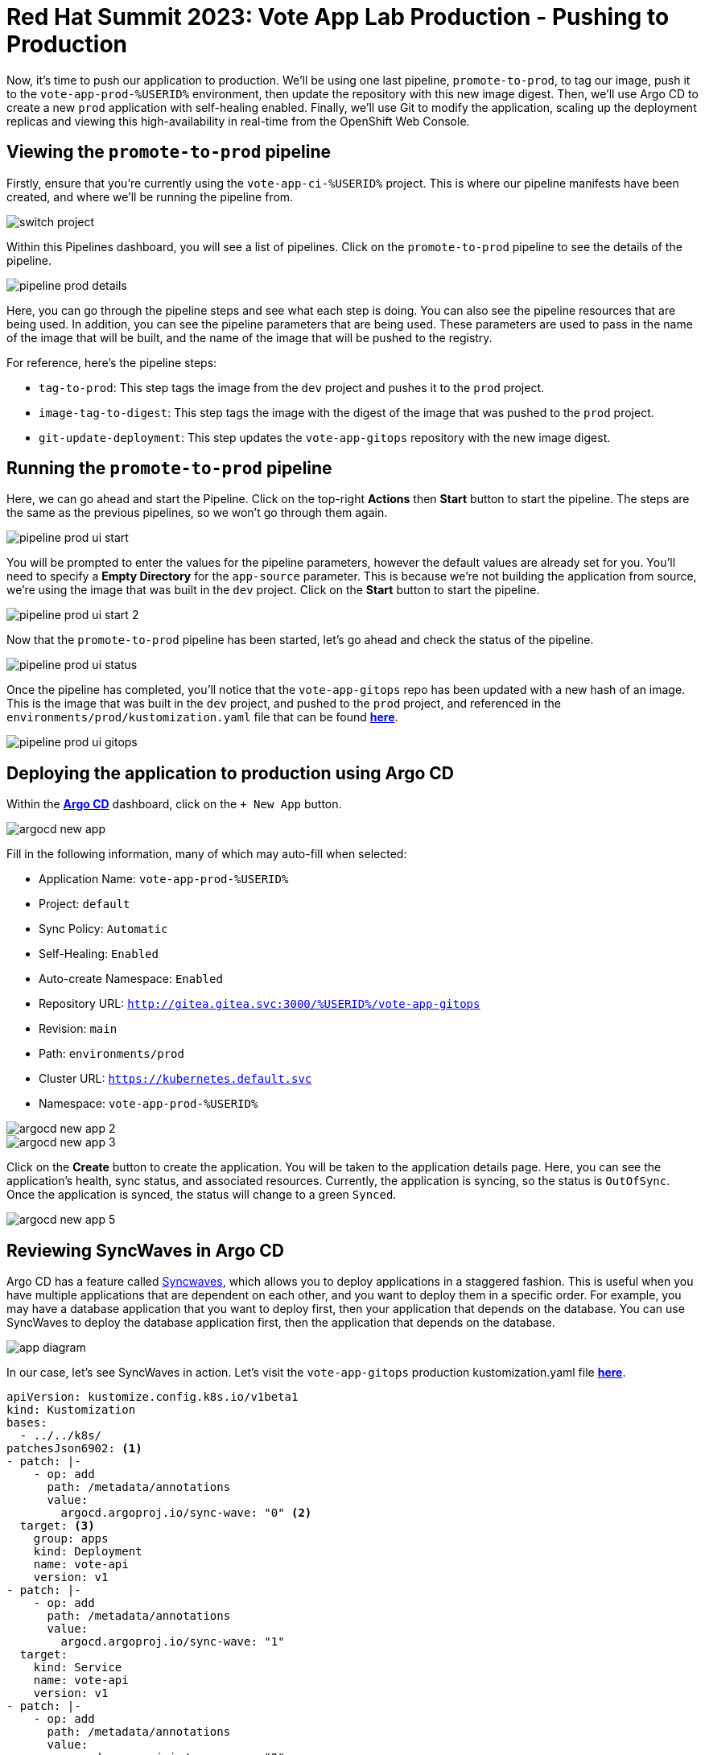 # Red Hat Summit 2023: Vote App Lab Production - Pushing to Production

Now, it's time to push our application to production. We'll be using one last pipeline, `promote-to-prod`, to tag our image, push it to the `vote-app-prod-%USERID%` environment, then update the repository with this new image digest. Then, we'll use Argo CD to create a new `prod` application with self-healing enabled. Finally, we'll use Git to modify the application, scaling up the deployment replicas and viewing this high-availability in real-time from the OpenShift Web Console.

## Viewing the `promote-to-prod` pipeline

Firstly, ensure that you're currently using the `vote-app-ci-%USERID%` project. This is where our pipeline manifests have been created, and where we'll be running the pipeline from.

image::switch-project.png[]

Within this Pipelines dashboard, you will see a list of pipelines. Click on the `promote-to-prod` pipeline to see the details of the pipeline.

image::pipeline-prod-details.png[]

Here, you can go through the pipeline steps and see what each step is doing. You can also see the pipeline resources that are being used. In addition, you can see the pipeline parameters that are being used.  These parameters are used to pass in the name of the image that will be built, and the name of the image that will be pushed to the registry.

For reference, here's the pipeline steps:

- `tag-to-prod`: This step tags the image from the `dev` project and pushes it to the `prod` project.
- `image-tag-to-digest`: This step tags the image with the digest of the image that was pushed to the `prod` project.
- `git-update-deployment`: This step updates the `vote-app-gitops` repository with the new image digest.

## Running the `promote-to-prod` pipeline

Here, we can go ahead and start the Pipeline. Click on the top-right *Actions* then *Start* button to start the pipeline. The steps are the same as the previous pipelines, so we won't go through them again.

image::pipeline-prod-ui-start.png[]

You will be prompted to enter the values for the pipeline parameters, however the default values are already set for you. You'll need to specify a *Empty Directory* for the `app-source` parameter. This is because we're not building the application from source, we're using the image that was built in the `dev` project. Click on the *Start* button to start the pipeline.

image::pipeline-prod-ui-start-2.png[]

Now that the `promote-to-prod` pipeline has been started, let's go ahead and check the status of the pipeline.

image::pipeline-prod-ui-status.png[]

Once the pipeline has completed, you'll notice that the `vote-app-gitops` repo has been updated with a new hash of an image. This is the image that was built in the `dev` project, and pushed to the `prod` project, and referenced in the `environments/prod/kustomization.yaml` file that can be found link:https://gitea.%SUBDOMAIN%/%USERID%/vote-app-gitops/src/branch/main/environments/prod/kustomization.yaml[*here*,role='params-link',window='_blank'].

image::pipeline-prod-ui-gitops.png[]

## Deploying the application to production using Argo CD

Within the link:https://argocd-server-argocd-%USERID%.%SUBDOMAIN%[*Argo CD*,role='params-link',window='_blank'] dashboard, click on the `+ New App` button.

image::argocd-new-app.png[]

Fill in the following information, many of which may auto-fill when selected:

* Application Name: `vote-app-prod-%USERID%`
* Project: `default`
* Sync Policy: `Automatic`
* Self-Healing: `Enabled`
* Auto-create Namespace: `Enabled`
* Repository URL: `http://gitea.gitea.svc:3000/%USERID%/vote-app-gitops`
* Revision: `main`
* Path: `environments/prod`
* Cluster URL: `https://kubernetes.default.svc`
* Namespace: `vote-app-prod-%USERID%`

image::argocd-new-app-2.png[]
image::argocd-new-app-3.png[]

Click on the *Create* button to create the application. You will be taken to the application details page. Here, you can see the application's health, sync status, and associated resources. Currently, the application is syncing, so the status is `OutOfSync`. Once the application is synced, the status will change to a green `Synced`.

image::argocd-new-app-5.png[]

## Reviewing SyncWaves in Argo CD

Argo CD has a feature called https://argoproj.github.io/argo-cd/user-guide/sync-waves/[Syncwaves,window='_blank'], which allows you to deploy applications in a staggered fashion. This is useful when you have multiple applications that are dependent on each other, and you want to deploy them in a specific order. For example, you may have a database application that you want to deploy first, then your application that depends on the database. You can use SyncWaves to deploy the database application first, then the application that depends on the database.

image::app-diagram.png[]


In our case, let's see SyncWaves in action. Let's visit the `vote-app-gitops` production kustomization.yaml file link:https://gitea.%SUBDOMAIN%/%USERID%/vote-app-gitops/src/branch/main/environments/prod/kustomization.yaml[*here*,role='params-link',window='_blank'].

[.console-output]
[source,yaml,subs="attributes+,+macros"]
----
apiVersion: kustomize.config.k8s.io/v1beta1
kind: Kustomization
bases:
  - ../../k8s/
patchesJson6902: <1>
- patch: |-
    - op: add
      path: /metadata/annotations
      value:
        argocd.argoproj.io/sync-wave: "0" <2>
  target: <3>
    group: apps
    kind: Deployment
    name: vote-api
    version: v1
- patch: |-
    - op: add
      path: /metadata/annotations
      value:
        argocd.argoproj.io/sync-wave: "1"
  target:
    kind: Service
    name: vote-api
    version: v1
- patch: |-
    - op: add
      path: /metadata/annotations
      value:
        argocd.argoproj.io/sync-wave: "2"
  target:
    group: apps
    kind: Deployment
    name: vote-ui
    version: v1
- patch: |-
    - op: add
      path: /metadata/annotations
      value:
        argocd.argoproj.io/sync-wave: "3"
  target:
    kind: Service
    name: vote-ui
    version: v1
- patch: |-
    - op: add
      path: /metadata/annotations
      value:
        argocd.argoproj.io/sync-wave: "4"
  target:
    kind: Route
    name: vote-ui
    version: v1
----
<1> Here we are using Kustomize to add SyncWaves as annotations to the Kubernetes manifests for production
<2> The SyncWaves cardinality defines the order of deployment, in this case we want to deploy first the backend and then the frontend
<3> With Kustomize we can define which manifest to match for the patch, in this case Deployments, Services and Routes.

With our configuration currently, SyncWaves allow for a controlled rollout of resources by setting a sequence in which they should be deployed. In this case, we have multiple resources, `vote-api` and `vote-ui`. The `vote-api` resources have syncwaves of `0` and `1`, whereas the `vote-ui` resources have a syncwave of `2`, `3` and `4`. This means that the `vote-api` resource will be deployed first, then the `vote-ui` resource will be deployed second.

image::argocd-app-details-2.png[Argo CD App Details]

## Viewing the application and detecting drift

Now that the application has been deployed to production, let's go ahead and view the application in the OpenShift console. Click on the *Developer* perspective, then click on the *Topology* view. Ensure you're in the `vote-app-prod-%USERID%` application, and you should see the application deployed.

image::app-prod-topology.png[]

Click on the `vote-ui` deployment, and click *Details* to see the details of the deployment. Here, you see how Argo CD will auto-detect drift in the application. Let's go ahead and change the number of replicas to `2`, and see how Argo CD detects the drift and auto-heals.

image::app-prod-topology-2.png[]

Almost immediately after scaling up the replicas for the `vote-ui` deployment, Argo CD notices this drift, and auto-corrects us back to `1` replicas. Pretty neat!

## Using Git to modify the application

Now, let's go ahead and make a change to the application. We'll change the number of replicas to `2`, and see how Argo CD detects the drift and auto-heals. To do this, let's go ahead and modify the `environments/prod/kustomization.yaml` file in the `vote-app-gitops` repository. You can do this by clicking on the *Code* tab, then clicking on the `environments/prod/kustomization.yaml` file link:https://gitea.%SUBDOMAIN%/%USERID%/vote-app-gitops/src/branch/main/environments/prod/kustomization.yaml[*here*,role='params-link',window='_blank'], then clicking on the *Edit* button.

image::gitops-prod-kustomization.png[]

Change the number of replicas on line 4 to `2`, then navigate to the *Commit changes* section at the bottom of the page. Here, we can select *Create a new branch for this commit and start a pull request*. We will create a new branch, `%USERID%-feature-id` and start a pull request to merge the changes into the `main` branch. Click on the *Propose file change* button to create the pull request.

image::gitops-prod-kustomization-2.png[]

You will be taken to the *New Pull Request* page. Here, you can see the changes that were made to the file. Click on the *New Pull Request* button to create the pull request.

image::gitops-prod-kustomization-3.png[]

Now, you'll see a new page to create a pull request. Here, you can see the details of the pull request. Click on the *Create pull request* button to create the pull request.

image::gitops-prod-kustomization-4.png[]

With the new pull request created, let's go ahead and merge the pull request. Click on the *Create merge commit* button to merge the pull request.

image::gitops-prod-kustomization-5.png[]

## Viewing the application and detecting drift

Now, let's go ahead and check the status of the application in the OpenShift console. Click on the *Developer* perspective, then click on the *Topology* view. Ensure you're in the `vote-app-prod-%USERID%` application, and you should see the `vote-ui` deployed, now with 2 replicas.

image::app-prod-topology-3.png[]

Click on the `vote-ui` deployment, and click *Details* to see the details of the deployment. Here, you see how Argo CD will auto-detect drift in the application. Let's go ahead and change the number of replicas to `1`, and see how Argo CD detects the drift and auto-heals.

image::app-prod-topology-4.png[]

Automatically, the application will sync, Argo CD uses the manifests in the `vote-app-gitops` repository to detect these drifts and keep us at `2` replicas. We can also see this in Argo CD, where auto sync is enabled.

image::argocd-new-app-6.png[]

## Conclusion

In this section, we learned how to use Tekton GitOps to deploy an application from a development to a production environment, and how to use Argo CD to detect drift in the application and auto-heal the application.